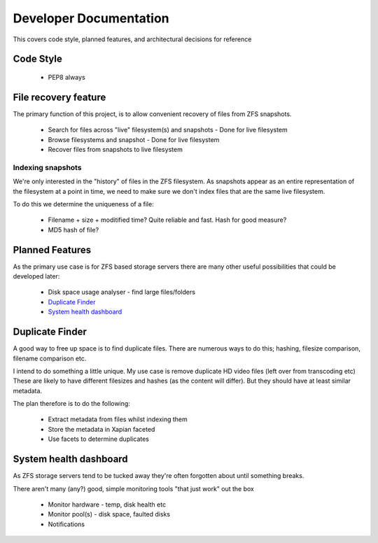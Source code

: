 Developer Documentation
=======================

This covers code style, planned features, and architectural decisions for
reference

Code Style
----------

 * PEP8 always

File recovery feature
---------------------

The primary function of this project,
is to allow convenient recovery of files from ZFS snapshots.

 * Search for files across "live" filesystem(s) and snapshots
   - Done for live filesystem
 * Browse filesystems and snapshot
   - Done for live filesystem
 * Recover files from snapshots to live filesystem

.. todo::

    * `Indexing snapshots`_

Indexing snapshots
++++++++++++++++++

We're only interested in the "history" of files in the ZFS filesystem.
As snapshots appear as an entire representation of the filesystem at a point in time,
we need to make sure we don't index files that are the same live filesystem.

To do this we determine the uniqueness of a file:

 * Filename + size + moditified time? Quite reliable and fast. Hash for good measure?
 * MD5 hash of file?

Planned Features
----------------

As the primary use case is for ZFS based storage servers
there are many other useful possibilities that could be developed later:

 * Disk space usage analyser - find large files/folders
 * `Duplicate Finder`_
 * `System health dashboard`_

Duplicate Finder
----------------

A good way to free up space is to find duplicate files.
There are numerous ways to do this; hashing, filesize comparison, filename comparison etc.

I intend to do something a little unique.
My use case is remove duplicate HD video files (left over from transcoding etc)
These are likely to have different filesizes and hashes (as the content will differ).
But they should have at least similar metadata.

The plan therefore is to do the following:

 * Extract metadata from files whilst indexing them
 * Store the metadata in Xapian faceted
 * Use facets to determine duplicates

System health dashboard
-----------------------

As ZFS storage servers tend to be tucked away
they're often forgotten about
until something breaks.

There aren't many (any?) good, simple monitoring tools "that just work" out the box

 * Monitor hardware - temp, disk health etc
 * Monitor pool(s) - disk space, faulted disks
 * Notifications

